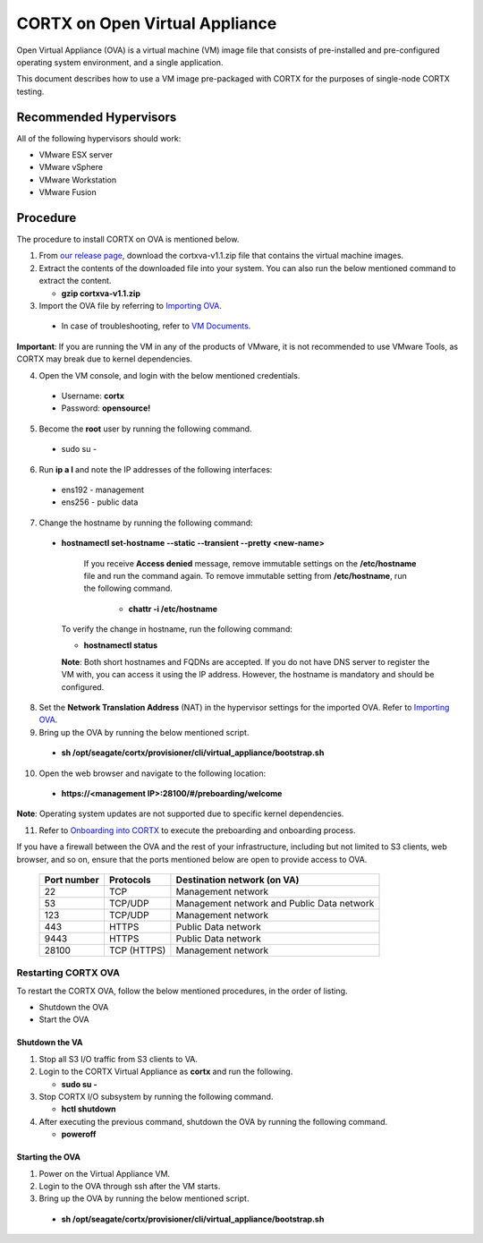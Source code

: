 
===============================
CORTX on Open Virtual Appliance
===============================
Open Virtual Appliance (OVA) is a virtual machine (VM) image file that consists of pre-installed and pre-configured operating system environment, and a single application.

This document describes how to use a VM image pre-packaged with CORTX for the purposes of single-node CORTX testing.

***********************
Recommended Hypervisors
***********************
All of the following hypervisors should work:

* VMware ESX server
* VMware vSphere
* VMware Workstation
* VMware Fusion

**********
Procedure
**********
The procedure to install CORTX on OVA is mentioned below.

1. From `our release page <https://github.com/Seagate/cortx/releases/tag/OVA>`_, download the cortxva-v1.1.zip file that contains the virtual machine images.

2. Extract the contents of the downloaded file into your system. You can also run the below mentioned command to extract the content.

   * **gzip cortxva-v1.1.zip**

3. Import the OVA file by referring to `Importing OVA <Importing_OVA_File.rst>`_.

 - In case of troubleshooting, refer to `VM Documents <https://docs.vmware.com/en/VMware-vSphere/index.html>`_.
  
**Important**: If you are running the VM in any of the products of VMware, it is not recommended to use VMware Tools, as CORTX may break due to kernel dependencies.
 
4. Open the VM console, and login with the below mentioned credentials.

  - Username: **cortx**
  
  - Password: **opensource!**

5. Become the **root** user by running the following command.

 - sudo su -
 
6. Run **ip a l** and note the IP addresses of the following interfaces:

 - ens192 - management
 
 - ens256 - public data
 
7. Change the hostname by running the following command:

 - **hostnamectl set-hostname --static --transient --pretty <new-name>**
  
     If you receive **Access denied** message, remove immutable settings on the **/etc/hostname** file and run the command again. To remove immutable setting from **/etc/hostname**, run the following command.
     
      - **chattr -i /etc/hostname**
  
 
   To verify the change in hostname, run the following command:
 
   - **hostnamectl status**
   
   **Note**: Both short hostnames and FQDNs are accepted. If you do not have DNS server to register the VM with, you can access it using the IP address. However, the hostname is mandatory and should be configured.


8. Set the **Network Translation Address** (NAT) in the hypervisor settings for the imported OVA. Refer to `Importing OVA <Importing_OVA_File.rst>`_.

9. Bring up the OVA by running the below mentioned script.

 - **sh /opt/seagate/cortx/provisioner/cli/virtual_appliance/bootstrap.sh**
 
10. Open the web browser and navigate to the following location:

   * **https://<management IP>:28100/#/preboarding/welcome**
  
**Note**: Operating system updates are not supported due to specific kernel dependencies.

11. Refer to `Onboarding into CORTX <Preaboarding_and_Onboarding.rst>`_ to execute the preboarding and onboarding process.

If you have a firewall between the OVA and the rest of your infrastructure, including but not limited to S3 clients, web browser, and so on, ensure that the  ports mentioned below are open to provide access to OVA.
  
 +----------------------+-------------------+---------------------------------------------+
 |    **Port number**   |   **Protocols**   |   **Destination network (on VA)**           |
 +----------------------+-------------------+---------------------------------------------+
 |          22          |        TCP        |           Management network                |
 +----------------------+-------------------+---------------------------------------------+ 
 |          53          |      TCP/UDP      | Management network and Public Data network  |
 +----------------------+-------------------+---------------------------------------------+ 
 |         123          |      TCP/UDP      |              Management network             |
 +----------------------+-------------------+---------------------------------------------+
 |         443          |       HTTPS       |             Public Data network             |
 +----------------------+-------------------+---------------------------------------------+
 |         9443         |       HTTPS       |              Public Data network            |
 +----------------------+-------------------+---------------------------------------------+
 |         28100        |   TCP (HTTPS)     |              Management network             |
 +----------------------+-------------------+---------------------------------------------+

Restarting CORTX OVA
====================
To restart the CORTX OVA, follow the below mentioned procedures, in the order of listing.

- Shutdown the OVA

- Start the OVA

Shutdown the VA
----------------
1. Stop all S3 I/O traffic from S3 clients to VA.

2. Login to the CORTX Virtual Appliance as **cortx** and run the following.

   * **sudo su -**

3. Stop CORTX I/O subsystem by running the following command.

   * **hctl shutdown** 

4. After executing the previous command, shutdown the OVA by running the following command.

   * **poweroff**
 

Starting the OVA
-----------------
1. Power on the Virtual Appliance VM.

2. Login to the OVA through ssh after the VM starts.

3. Bring up the OVA by running the below mentioned script.

 - **sh /opt/seagate/cortx/provisioner/cli/virtual_appliance/bootstrap.sh**
